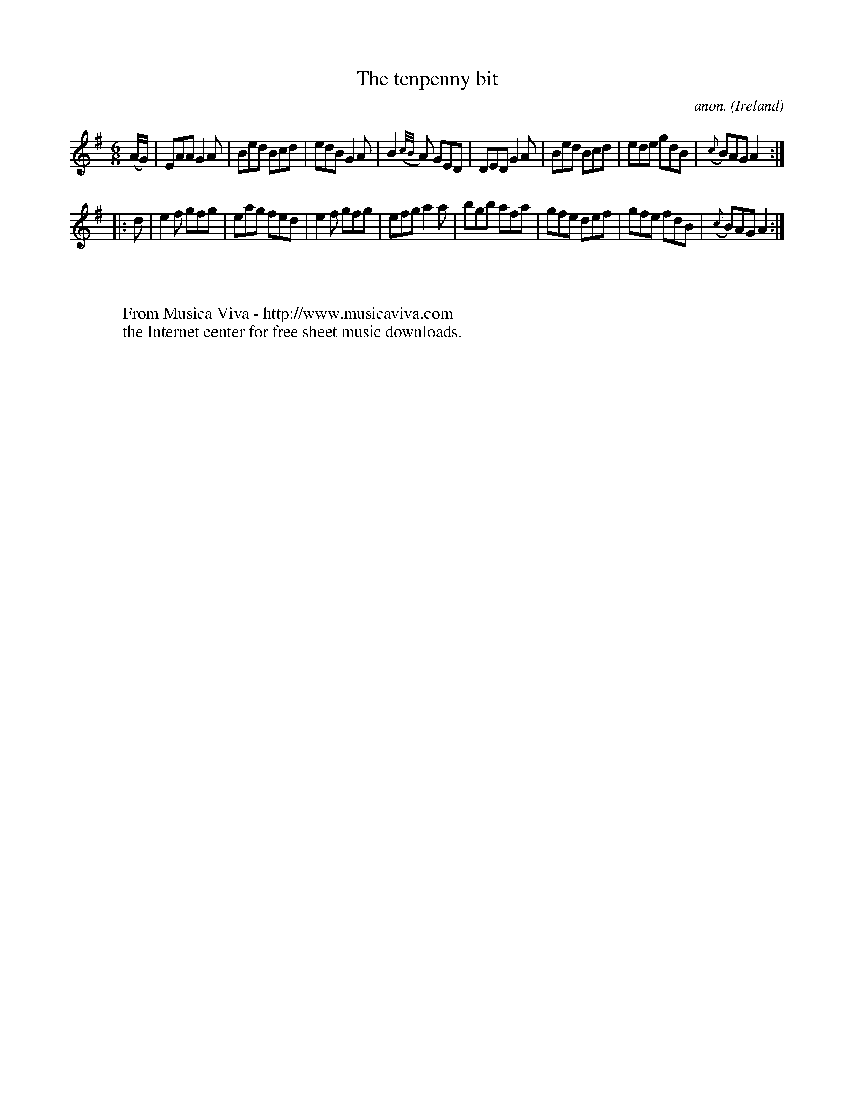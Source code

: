 X:162
T:The tenpenny bit
C:anon.
O:Ireland
B:Francis O'Neill: "The Dance Music of Ireland" (1907) no. 162
R:Double jig
Z:Transcribed by Frank Nordberg - http://www.musicaviva.com
F:http://www.musicaviva.com/abc/tunes/ireland/oneill-1001/0162/oneill-1001-0162-1.abc
M:6/8
L:1/8
K:Ador
(A/G/)|EAA G2A|Bed Bcd|edB G2A|B2({c/B/}A) GED|DED G2A|Bed Bcd|ede gdB|({c}B)AG A2:|
|:d|e2f gfg|eag fed|e2f gfg|efg a2a|bgb afa|gfe def|gfe fdB|({c}B)AG A2:|
W:
W:
W:  From Musica Viva - http://www.musicaviva.com
W:  the Internet center for free sheet music downloads.
